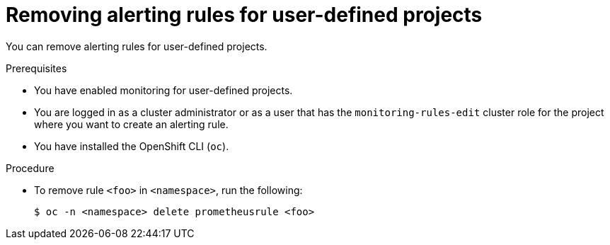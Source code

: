 // Module included in the following assemblies:
//
// * observability/monitoring/managing-alerts.adoc

:_mod-docs-content-type: PROCEDURE
[id="removing-alerting-rules-for-user-defined-projects_{context}"]
= Removing alerting rules for user-defined projects

You can remove alerting rules for user-defined projects.

.Prerequisites

* You have enabled monitoring for user-defined projects.
* You are logged in as a cluster administrator or as a user that has the `monitoring-rules-edit` cluster role for the project where you want to create an alerting rule.
* You have installed the OpenShift CLI (`oc`).

.Procedure

* To remove rule `<foo>` in `<namespace>`, run the following:
+
[source,terminal]
----
$ oc -n <namespace> delete prometheusrule <foo>
----
